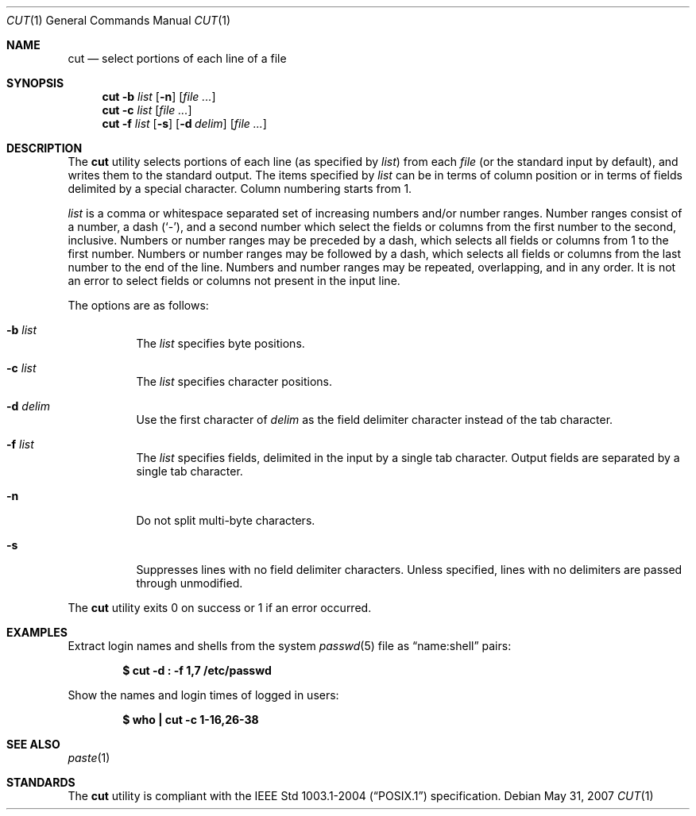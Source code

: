.\"	$OpenBSD: src/usr.bin/cut/cut.1,v 1.13 2008/06/27 08:02:13 sobrado Exp $
.\"	$NetBSD: cut.1,v 1.6 1995/10/02 20:19:26 jtc Exp $
.\"
.\" Copyright (c) 1989, 1990, 1993
.\"	The Regents of the University of California.  All rights reserved.
.\"
.\" This code is derived from software contributed to Berkeley by
.\" the Institute of Electrical and Electronics Engineers, Inc.
.\"
.\" Redistribution and use in source and binary forms, with or without
.\" modification, are permitted provided that the following conditions
.\" are met:
.\" 1. Redistributions of source code must retain the above copyright
.\"    notice, this list of conditions and the following disclaimer.
.\" 2. Redistributions in binary form must reproduce the above copyright
.\"    notice, this list of conditions and the following disclaimer in the
.\"    documentation and/or other materials provided with the distribution.
.\" 3. Neither the name of the University nor the names of its contributors
.\"    may be used to endorse or promote products derived from this software
.\"    without specific prior written permission.
.\"
.\" THIS SOFTWARE IS PROVIDED BY THE REGENTS AND CONTRIBUTORS ``AS IS'' AND
.\" ANY EXPRESS OR IMPLIED WARRANTIES, INCLUDING, BUT NOT LIMITED TO, THE
.\" IMPLIED WARRANTIES OF MERCHANTABILITY AND FITNESS FOR A PARTICULAR PURPOSE
.\" ARE DISCLAIMED.  IN NO EVENT SHALL THE REGENTS OR CONTRIBUTORS BE LIABLE
.\" FOR ANY DIRECT, INDIRECT, INCIDENTAL, SPECIAL, EXEMPLARY, OR CONSEQUENTIAL
.\" DAMAGES (INCLUDING, BUT NOT LIMITED TO, PROCUREMENT OF SUBSTITUTE GOODS
.\" OR SERVICES; LOSS OF USE, DATA, OR PROFITS; OR BUSINESS INTERRUPTION)
.\" HOWEVER CAUSED AND ON ANY THEORY OF LIABILITY, WHETHER IN CONTRACT, STRICT
.\" LIABILITY, OR TORT (INCLUDING NEGLIGENCE OR OTHERWISE) ARISING IN ANY WAY
.\" OUT OF THE USE OF THIS SOFTWARE, EVEN IF ADVISED OF THE POSSIBILITY OF
.\" SUCH DAMAGE.
.\"
.\"     @(#)cut.1	8.1 (Berkeley) 6/6/93
.\"
.Dd $Mdocdate: May 31 2007 $
.Dt CUT 1
.Os
.Sh NAME
.Nm cut
.Nd select portions of each line of a file
.Sh SYNOPSIS
.Nm cut
.Fl b Ar list
.Op Fl n
.Op Ar
.Nm cut
.Fl c Ar list
.Op Ar
.Nm cut
.Fl f Ar list
.Op Fl s
.Op Fl d Ar delim
.Op Ar
.Sh DESCRIPTION
The
.Nm
utility selects portions of each line (as specified by
.Ar list )
from each
.Ar file
(or the standard input by default), and writes them to the
standard output.
The items specified by
.Ar list
can be in terms of column position or in terms of fields delimited
by a special character.
Column numbering starts from 1.
.Pp
.Ar list
is a comma or whitespace separated set of increasing numbers and/or
number ranges.
Number ranges consist of a number, a dash
.Pq Sq \- ,
and a second number
which select the fields or columns from the first number to the second,
inclusive.
Numbers or number ranges may be preceded by a dash, which selects all
fields or columns from 1 to the first number.
Numbers or number ranges may be followed by a dash, which selects all
fields or columns from the last number to the end of the line.
Numbers and number ranges may be repeated, overlapping, and in any order.
It is not an error to select fields or columns not present in the
input line.
.Pp
The options are as follows:
.Bl -tag -width Ds
.It Fl b Ar list
The
.Ar list
specifies byte positions.
.It Fl c Ar list
The
.Ar list
specifies character positions.
.It Fl d Ar delim
Use the first character of
.Ar delim
as the field delimiter character instead of the tab character.
.It Fl f Ar list
The
.Ar list
specifies fields, delimited in the input by a single tab character.
Output fields are separated by a single tab character.
.It Fl n
Do not split multi-byte characters.
.It Fl s
Suppresses lines with no field delimiter characters.
Unless specified, lines with no delimiters are passed through unmodified.
.El
.Pp
The
.Nm
utility exits 0 on success or 1 if an error occurred.
.Sh EXAMPLES
Extract login names and shells from the system
.Xr passwd 5
file as
.Dq name:shell
pairs:
.Pp
.Dl "$ cut -d : -f 1,7 /etc/passwd"
.Pp
Show the names and login times of logged in users:
.Pp
.Dl "$ who | cut -c 1-16,26-38"
.Sh SEE ALSO
.Xr paste 1
.Sh STANDARDS
The
.Nm
utility is compliant with the
.St -p1003.1-2004
specification.
